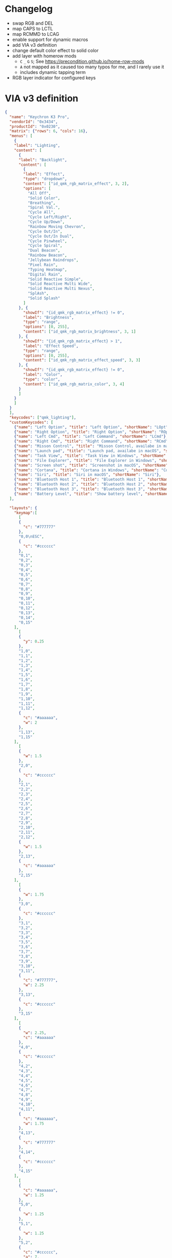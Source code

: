* Changelog

- swap RGB and DEL
- map CAPS to LCTL
- map RCMMD to LCAG
- enable support for dynamic macros
- add VIA v3 definition
- change default color effect to solid color
- add layer with homerow mods
  + =C= =_= =G= =S=; See https://precondition.github.io/home-row-mods
  + =A= not mapped as it caused too many typos for me, and I rarely use it
  + includes dynamic tapping term
- RGB layer indicator for configured keys

* VIA v3 definition
#+begin_src json :tangle "K3-Pro-ANSI-RGB.json"
{
  "name": "Keychron K3 Pro",
  "vendorId": "0x3434",
  "productId": "0x0230",
  "matrix": {"rows": 6, "cols": 16},
  "menus": [
    {
    "label": "Lighting",
    "content": [
      {
      "label": "Backlight",
      "content": [
        {
        "label": "Effect",
        "type": "dropdown",
        "content": ["id_qmk_rgb_matrix_effect", 3, 2],
        "options": [
          "All Off",
          "Solid Color",
          "Breathing",
          "Spiral Val.",
          "Cycle All",
          "Cycle Left/Right",
          "Cycle Up/Down",
          "Rainbow Moving Chevron",
          "Cycle Out/In",
          "Cycle Out/In Dual",
          "Cycle Pinwheel",
          "Cycle Spiral",
          "Dual Beacon",
          "Rainbow Beacon",
          "Jellybean Raindrops",
          "Pixel Rain",
          "Typing Heatmap",
          "Digital Rain",
          "Solid Reactive Simple",
          "Solid Reactive Multi Wide",
          "Solid Reactive Multi Nexus",
          "SplAsh",
          "Solid Splash"
        ]
      }, {
        "showIf": "{id_qmk_rgb_matrix_effect} != 0",
        "label": "Brightness",
        "type": "range",
        "options": [0, 255],
        "content": ["id_qmk_rgb_matrix_brightness", 3, 1]
      }, {
        "showIf": "{id_qmk_rgb_matrix_effect} > 1",
        "label": "Effect Speed",
        "type": "range",
        "options": [0, 255],
        "content": ["id_qmk_rgb_matrix_effect_speed", 3, 3]
      }, {
        "showIf": "{id_qmk_rgb_matrix_effect} != 0",
        "label": "Color",
        "type": "color",
        "content": ["id_qmk_rgb_matrix_color", 3, 4]
      }
      ]
    }
    ]
  }
  ],
  "keycodes": ["qmk_lighting"],
  "customKeycodes": [
    {"name": "Left Option", "title": "Left Option", "shortName": "LOpt"},
    {"name": "Right Option", "title": "Right Option", "shortName": "ROpt"},
    {"name": "Left Cmd", "title": "Left Command", "shortName": "LCmd"},
    {"name": "Right Cmd", "title": "Right Command", "shortName": "RCmd"},
    {"name": "Misson Control", "title": "Misson Control, availabe in macOS", "shortName": "MCtrl"},
    {"name": "Launch pad", "title": "Launch pad, availabe in macOS", "shortName": "LPad"},
    {"name": "Task View", "title": "Task View in Windows", "shortName": "Task"},
    {"name": "File Explorer", "title": "File Explorer in Windows", "shortName": "File"},
    {"name": "Screen shot", "title": "Screenshot in macOS", "shortName": "SShot"},
    {"name": "Cortana", "title": "Cortana in Windows", "shortName": "Cortana"},
    {"name": "Siri", "title": "Siri in macOS", "shortName": "Siri"},
    {"name": "Bluetooth Host 1", "title": "Bluetooth Host 1", "shortName": "BTH1"},
    {"name": "Bluetooth Host 2", "title": "Bluetooth Host 2", "shortName": "BTH2"},
    {"name": "Bluetooth Host 3", "title": "Bluetooth Host 3", "shortName": "BTH3"},
    {"name": "Battery Level", "title": "Show battery level", "shortName": "Batt"}
  ],

  "layouts": {
    "keymap":[
      [
      {
        "c": "#777777"
      },
      "0,0\nESC",
      {
        "c": "#cccccc"
      },
      "0,1",
      "0,2",
      "0,3",
      "0,4",
      "0,5",
      "0,6",
      "0,7",
      "0,8",
      "0,9",
      "0,10",
      "0,11",
      "0,12",
      "0,13",
      "0,14",
      "0,15"
    ],
      [
      {
        "y": 0.25
      },
      "1,0",
      "1,1",
      "1,2",
      "1,3",
      "1,4",
      "1,5",
      "1,6",
      "1,7",
      "1,8",
      "1,9",
      "1,10",
      "1,11",
      "1,12",
      {
        "c": "#aaaaaa",
        "w": 2
      },
      "1,13",
      "1,15"
    ],
      [
      {
        "w": 1.5
      },
      "2,0",
      {
        "c": "#cccccc"
      },
      "2,1",
      "2,2",
      "2,3",
      "2,4",
      "2,5",
      "2,6",
      "2,7",
      "2,8",
      "2,9",
      "2,10",
      "2,11",
      "2,12",
      {
        "w": 1.5
      },
      "2,13",
      {
        "c": "#aaaaaa"
      },
      "2,15"
    ],
      [
      {
        "w": 1.75
      },
      "3,0",
      {
        "c": "#cccccc"
      },
      "3,1",
      "3,2",
      "3,3",
      "3,4",
      "3,5",
      "3,6",
      "3,7",
      "3,8",
      "3,9",
      "3,10",
      "3,11",
      {
        "c": "#777777",
        "w": 2.25
      },
      "3,13",
      {
        "c": "#cccccc"
      },
      "3,15"
    ],
      [
      {
        "w": 2.25,
        "c": "#aaaaaa"
      },
      "4,0",
      {
        "c": "#cccccc"
      },
      "4,2",
      "4,3",
      "4,4",
      "4,5",
      "4,6",
      "4,7",
      "4,8",
      "4,9",
      "4,10",
      "4,11",
      {
        "c": "#aaaaaa",
        "w": 1.75
      },
      "4,13",
      {
        "c": "#777777"
      },
      "4,14",
      {
        "c": "#cccccc"
      },
      "4,15"
    ],
      [
      {
        "c": "#aaaaaa",
        "w": 1.25
      },
      "5,0",
      {
        "w": 1.25
      },
      "5,1",
      {
        "w": 1.25
      },
      "5,2",
      {
        "c": "#cccccc",
        "a": 7,
        "w": 6.25
      },
      "5,6",

      {
        "c": "#aaaaaa",
        "a": 4
      },
      "5,10",
      "5,11",
      "5,12",
      {
        "c": "#777777"
      },
      "5,13",
      "5,14",
      "5,15"
    ]
    ]
  }
}
#+end_src
* References
** Empty layer
#+begin_src c
[EMPTY1] = LAYOUT_ansi_84(
   KC_TRNS,  KC_TRNS,  KC_TRNS,  KC_TRNS,  KC_TRNS,  KC_TRNS,  KC_TRNS,  KC_TRNS,  KC_TRNS,  KC_TRNS,  KC_TRNS,  KC_TRNS,  KC_TRNS,  KC_TRNS,  KC_TRNS,  KC_TRNS,
   KC_TRNS,  KC_TRNS,  KC_TRNS,  KC_TRNS,  KC_TRNS,  KC_TRNS,  KC_TRNS,  KC_TRNS,  KC_TRNS,  KC_TRNS,  KC_TRNS,  KC_TRNS,  KC_TRNS,  KC_TRNS,            KC_TRNS,
   KC_TRNS,  KC_TRNS,  KC_TRNS,  KC_TRNS,  KC_TRNS,  KC_TRNS,  KC_TRNS,  KC_TRNS,  KC_TRNS,  KC_TRNS,  KC_TRNS,  KC_TRNS,  KC_TRNS,  KC_TRNS,            KC_TRNS,
   KC_TRNS,  KC_TRNS,  KC_TRNS,  KC_TRNS,  KC_TRNS,  KC_TRNS,  KC_TRNS,  KC_TRNS,  KC_TRNS,  KC_TRNS,  KC_TRNS,  KC_TRNS,            KC_TRNS,            KC_TRNS,
   KC_TRNS,            KC_TRNS,  KC_TRNS,  KC_TRNS,  KC_TRNS,  KC_TRNS,  KC_TRNS,  KC_TRNS,  KC_TRNS,  KC_TRNS,  KC_TRNS,            KC_TRNS,  KC_TRNS,  KC_TRNS,
   KC_TRNS,  KC_TRNS,  KC_TRNS,                                KC_TRNS,                                KC_TRNS,  KC_TRNS,  KC_TRNS,  KC_TRNS,  KC_TRNS,  KC_TRNS)
#+end_src

** Dynamic Macro Keycodes

| Key             | Alias   | Description                                        |
|-----------------+---------+----------------------------------------------------|
| DYN_REC_START1  | DM_REC1 | Start recording Macro 1                            |
| DYN_REC_START2  | DM_REC2 | Start recording Macro 2                            |
| DYN_MACRO_PLAY1 | DM_PLY1 | Replay Macro 1                                     |
| DYN_MACRO_PLAY2 | DM_PLY2 | Replay Macro 2                                     |
| DYN_REC_STOP    | DM_RSTP | Finish the macro that is currently being recorded. |
